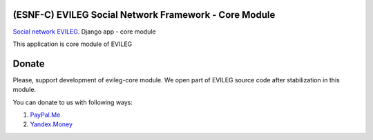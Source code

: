 ======================================================
(ESNF-C) EVILEG Social Network Framework - Core Module
======================================================

`Social network EVILEG <https://evileg.com/>`_. Django app - core module

This application is core module of EVILEG

======
Donate
======

Please, support development of evileg-core module. We open part of EVILEG source code after stabilization in this module.

You can donate to us with following ways:

1. `PayPal.Me <https://www.paypal.me/legotckoi>`_
2. `Yandex.Money <https://money.yandex.ru/to/410011306906193>`_
